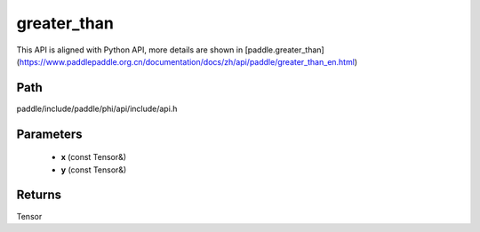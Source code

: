 .. _en_api_paddle_experimental_greater_than:

greater_than
-------------------------------

.. cpp:function:: Tensor greater_than ( const Tensor & x , const Tensor & y ) ;


This API is aligned with Python API, more details are shown in [paddle.greater_than](https://www.paddlepaddle.org.cn/documentation/docs/zh/api/paddle/greater_than_en.html)

Path
:::::::::::::::::::::
paddle/include/paddle/phi/api/include/api.h

Parameters
:::::::::::::::::::::
	- **x** (const Tensor&)
	- **y** (const Tensor&)

Returns
:::::::::::::::::::::
Tensor
